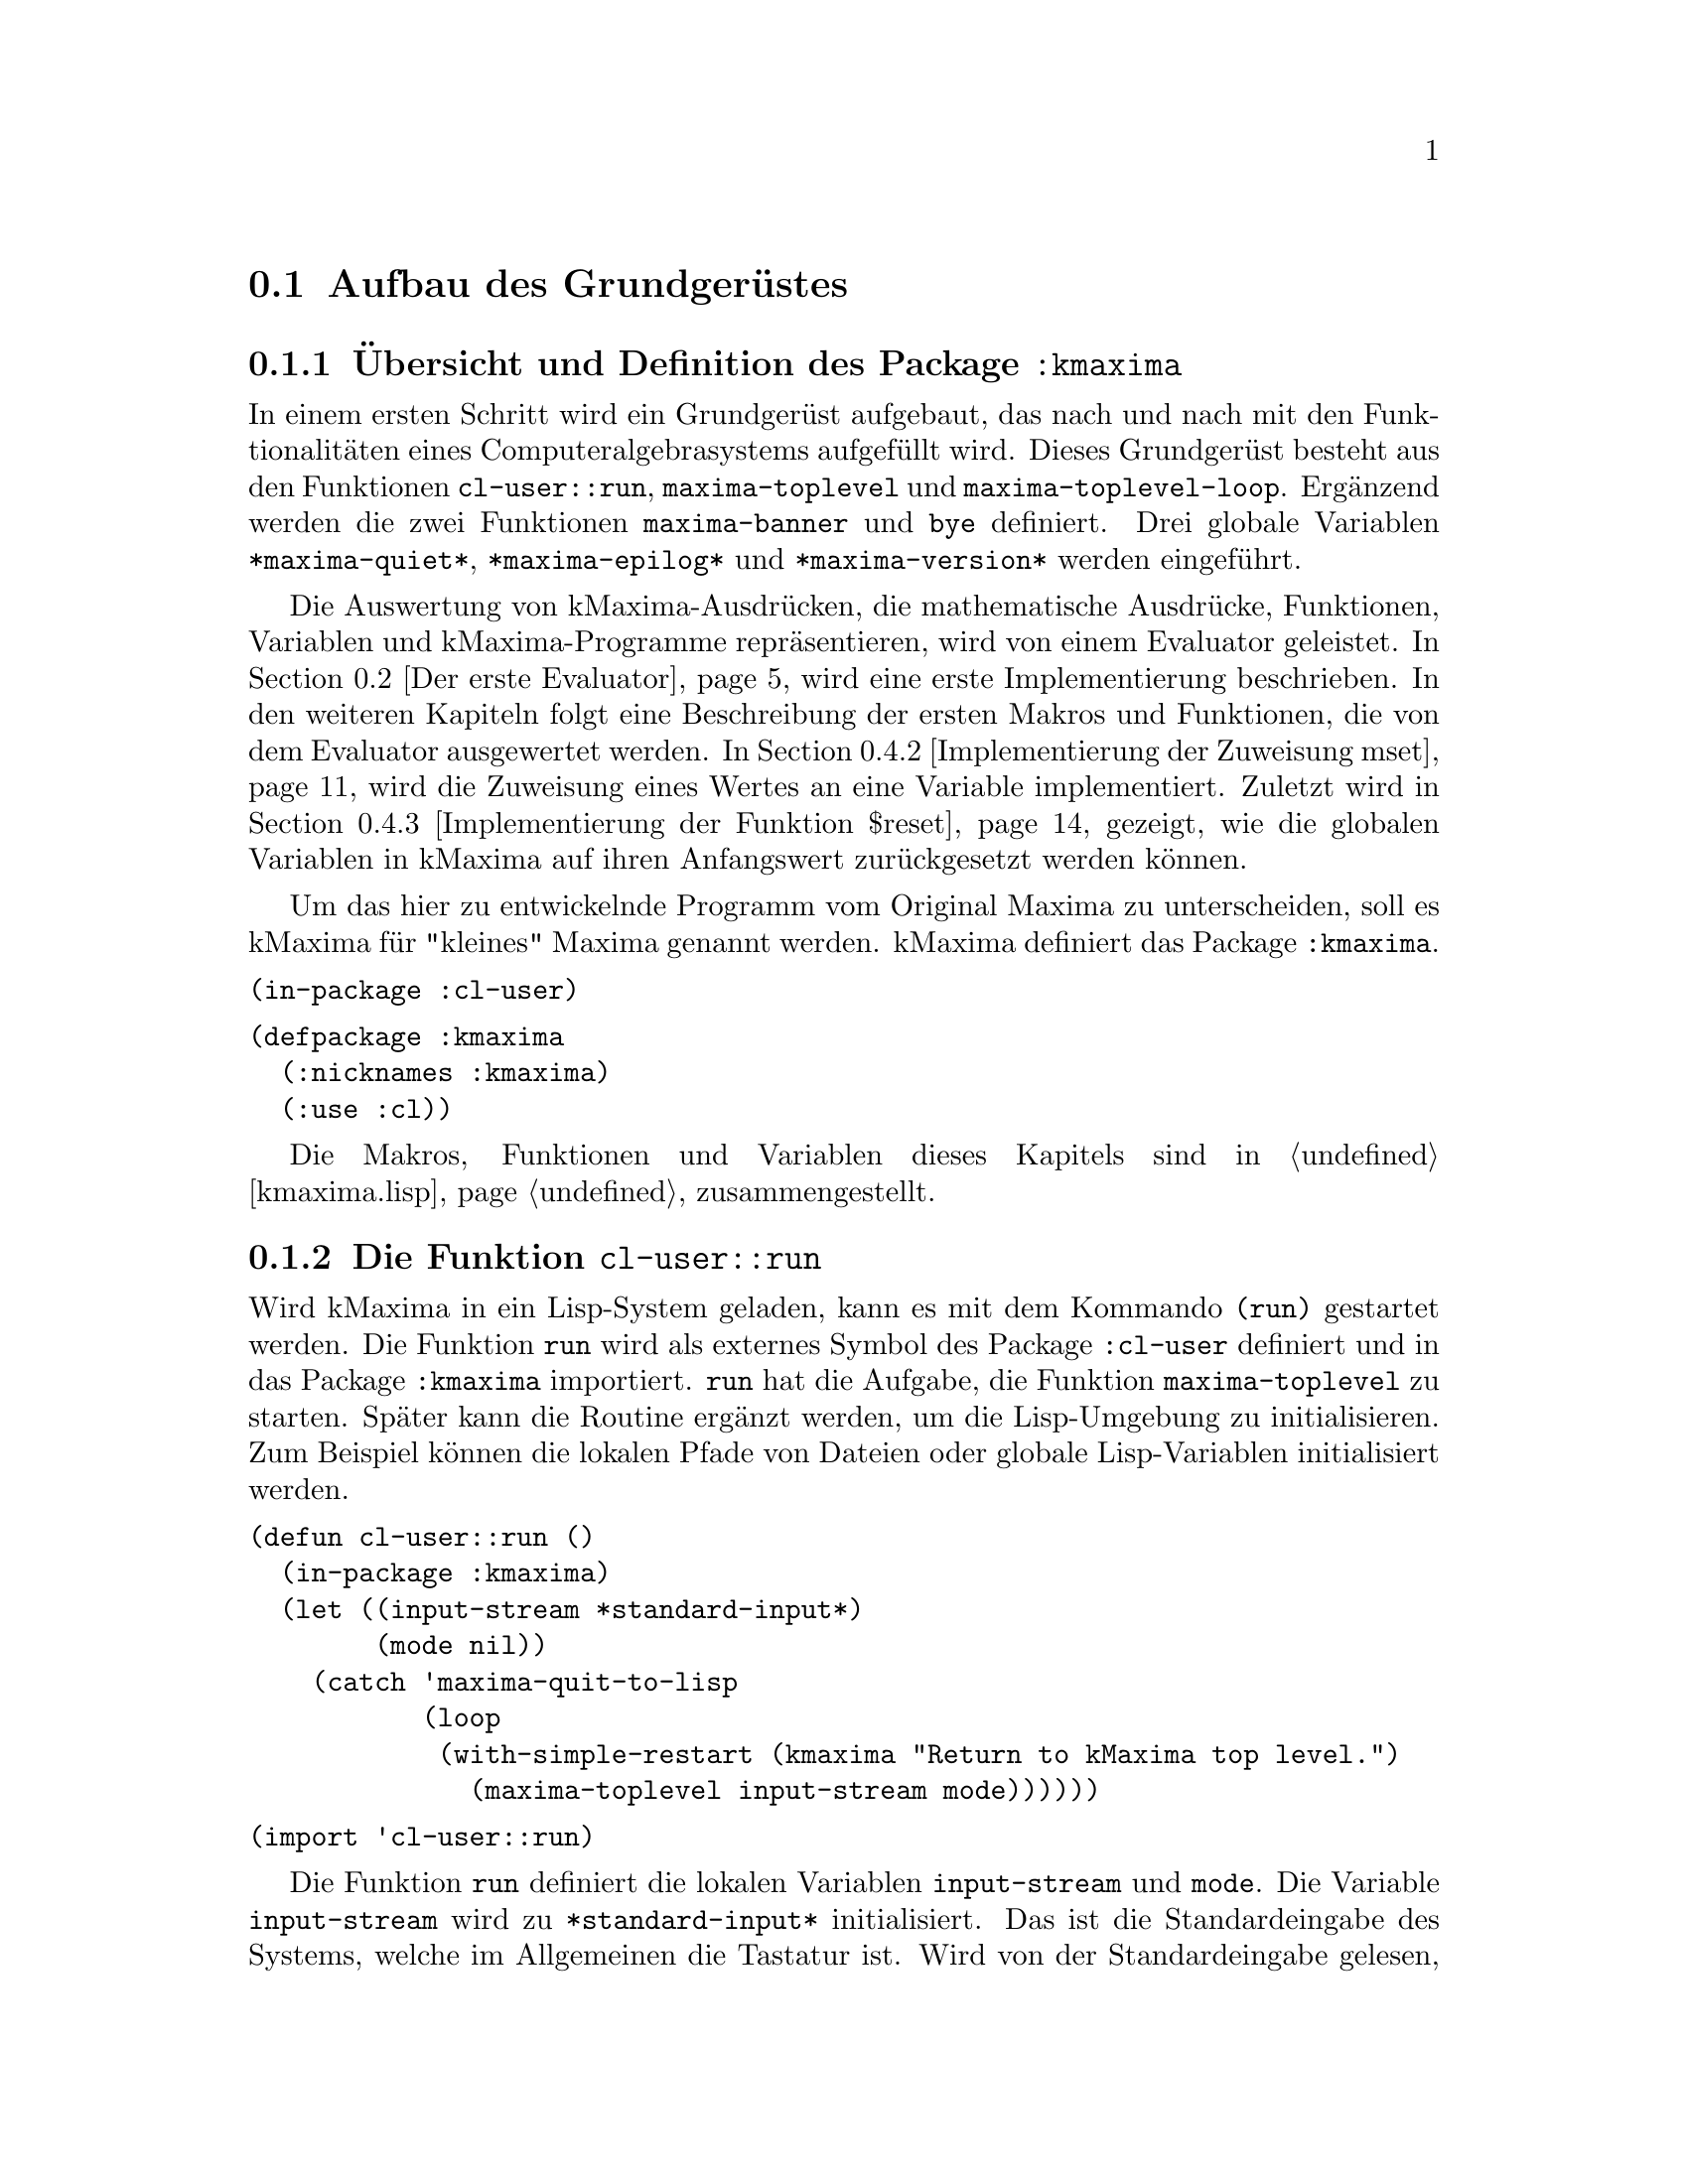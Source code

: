 @c -----------------------------------------------------------------------------
@c File     : Grundgeruest.texi
@c License  : GNU General Public License (GPL)
@c Language : German
@c Author   : Dr. Dieter Kaiser
@c Date     : 05.03.2011
@c Revision : 16.06.2011
@c 
@c Copyright (C) 2011 by Dr. Dieter Kaiser
@c -----------------------------------------------------------------------------

@menu
* Aufbau des Grundger@"ustes::
* Der erste Evaluator::
* Die ersten Makros und weitere Funktionen::
* Implementierung von Funktionen::
@end menu

@c -----------------------------------------------------------------------------
@node Aufbau des Grundger@"ustes, Der erste Evaluator, Grundger@"ust, Grundger@"ust
@section Aufbau des Grundger@"ustes
@c -----------------------------------------------------------------------------

@menu
* @"Ubersicht und Definition des Package kmaxima::
* Die Funktion run::
* Die Funktion maxima-toplevel::
* Implementierung der Funktion maxima-toplevel-loop::
@end menu

@c -----------------------------------------------------------------------------
@node @"Ubersicht und Definition des Package kmaxima, Die Funktion run, Aufbau des Grundger@"ustes, Aufbau des Grundger@"ustes
@subsection @"Ubersicht und Definition des Package @code{:kmaxima}
@c -----------------------------------------------------------------------------

In einem ersten Schritt wird ein Grundger@"ust aufgebaut, das nach und nach mit
den Funktionalit@"aten eines Computeralgebrasystems aufgef@"ullt wird.  Dieses
Grundger@"ust besteht aus den Funktionen @code{cl-user::run},
@code{maxima-toplevel} und @code{maxima-toplevel-loop}.  Erg@"anzend werden die
zwei Funktionen @code{maxima-banner} und @code{bye} definiert.  Drei globale
Variablen @code{*maxima-quiet*}, @code{*maxima-epilog*} und
@code{*maxima-version*} werden eingef@"uhrt.

Die Auswertung von kMaxima-Ausdr@"ucken, die mathematische Ausdr@"ucke,
Funktionen, Variablen und kMaxima-Programme repr@"asentieren, wird von einem
Evaluator geleistet.  In @ref{Der erste Evaluator} wird eine erste
Implementierung beschrieben.  In den weiteren Kapiteln folgt eine Beschreibung
der ersten Makros und Funktionen, die von dem Evaluator ausgewertet werden.  In
@ref{Implementierung der Zuweisung mset} wird die Zuweisung eines Wertes an eine
Variable implementiert.  Zuletzt wird in
@ref{Implementierung der Funktion $reset} gezeigt, wie die globalen Variablen
in kMaxima auf ihren Anfangswert zur@"uckgesetzt werden k@"onnen.

Um das hier zu entwickelnde Programm vom Original Maxima zu unterscheiden, 
soll es kMaxima f@"ur "kleines" Maxima genannt werden.  kMaxima definiert das
Package @code{:kmaxima}.

@vindex :kmaxima

@verbatim
(in-package :cl-user)
@end verbatim

@verbatim
(defpackage :kmaxima
  (:nicknames :kmaxima)
  (:use :cl))
@end verbatim

Die Makros, Funktionen und Variablen dieses Kapitels sind in @ref{kmaxima.lisp}
zusammengestellt.

@c -----------------------------------------------------------------------------
@findex run
@node Die Funktion run, Die Funktion maxima-toplevel, @"Ubersicht und Definition des Package kmaxima, Aufbau des Grundger@"ustes
@subsection Die Funktion @code{cl-user::run}
@c -----------------------------------------------------------------------------

Wird kMaxima in ein Lisp-System geladen, kann es mit dem Kommando @code{(run)}
gestartet werden.  Die Funktion @code{run} wird als externes Symbol des Package
@code{:cl-user} definiert und in das Package @code{:kmaxima} importiert.
@code{run} hat die Aufgabe, die Funktion @code{maxima-toplevel} zu starten.
Sp@"ater kann die Routine erg@"anzt werden, um die Lisp-Umgebung zu
initialisieren.  Zum Beispiel k@"onnen die lokalen Pfade von Dateien oder
globale Lisp-Variablen initialisiert werden.

@verbatim
(defun cl-user::run ()
  (in-package :kmaxima)
  (let ((input-stream *standard-input*)
        (mode nil))
    (catch 'maxima-quit-to-lisp
           (loop
            (with-simple-restart (kmaxima "Return to kMaxima top level.")
              (maxima-toplevel input-stream mode))))))
@end verbatim

@verbatim
(import 'cl-user::run)
@end verbatim

Die Funktion @code{run} definiert die lokalen Variablen @code{input-stream} und
@code{mode}.  Die Variable @code{input-stream} wird zu @code{*standard-input*}
initialisiert.  Das ist die Standardeingabe des Systems, welche im Allgemeinen
die Tastatur ist.  Wird von der Standardeingabe gelesen, hat die Variable
@code{mode} den Wert @code{nil}.  Die Funktion @code{maxima-toplevel} wird mit
diesen Argumenten gestartet.

Die Funktionen und Variablen sind im Package @code{:kmaxima} definiert, das
als erstes von der Funktion @code{run} geladen wird, um diese verf@"ugbar zu
machen.

@vindex maxima-quit-to-lisp

Die Funktion @code{run} definiert die Catch-Anweisung mit dem Schl@"usselwort
@code{'maxima-quit-to-lisp}.  Wird an irgendeiner Stelle im kMaxima-Code eine
Ausnahme zum Beispiel mit dem Befehl @code{(throw 'maxima-quit-to-lisp 0)}
generiert, wird die Endlosschleife beendet und Maxima kehrt zum Lisp-Prompt
zur@"uck.  Der R@"uckgabewert ist diesem Fall @code{0}.  Mit anderen
R@"uckgabewerten k@"onnen verschiedene Situationen signalisiert werden, die zum
Abbruch des Programms gef@"uhrt haben.

Das Lisp-Makro @code{with-simple-restart} bewirkt, dass zum Schl@"usselwort
@code{kmaxima} der Eintrag @code{"Return to kMaxima top level."} in die Liste
der R@"uckkehrm@"oglichkeiten des Lisp-Debuggers aufgenommen wird.  Bricht die
Ausf@"uhrung des Programms mit einem Fehler ab und wird der Lisp-Debugger
aufgerufen, erh@"alt der Nutzer die M@"oglichkeit, kMaxima neu zu starten.

@b{Beispiel:}
Werden alle Funktionen in @ref{kmaxima.lisp} geladen, kann kMaxima mit dem
Kommando @code{(run)} vom Lisp-Prompt @code{*} gestartet werden.  Es wird eine
Information ausgegeben und der Prompt @code{KMAXIMA} angezeigt.  Mit dem
Kommando @code{(break)} wird der Lisp-Debugger gestartet.  Unter den
R@"uckkehrm@"oglichkeiten findet sich unter Punkt 1 die Auswahl
@code{"Return to kMaxima top level."}.  Wird diese Option ausgew@"ahlt, wird
@code{"kMaxima restarted."} ausgegeben, Maxima wird neu gestartet und der
Prompt @code{KMAXIMA} angezeigt.  Die Ausgaben des Lisp-Debuggers h@"angen von
dem verwendeten Lisp ab.

@example
* (run)
kMaxima 0.1
using Lisp SBCL 1.0.45
Distributed under the GNU Public License. See the file COPYING.
Dedicated to the memory of William Schelter.

KMAXIMA> (break)
debugger invoked on a SIMPLE-CONDITION in thread #<THREAD
                                                "initial thread" RUNNING
                                                @{AA8A901@}>:
  break
Type HELP for debugger help, or (SB-EXT:QUIT) to exit from SBCL.
restarts (invokable by number or by possibly-abbreviated name):
  0: [CONTINUE] Return from BREAK.
  1: [MAXIMA  ] Return to Maxima top level.
  2: [ABORT   ] Exit debugger, returning to top level.
(BREAK "break")
0] 1
kMaxima restarted.
KMAXIMA>
@end example

@c -----------------------------------------------------------------------------
@findex maxima-toplevel
@node Die Funktion maxima-toplevel, Implementierung der Funktion maxima-toplevel-loop, Die Funktion run, Aufbau des Grundger@"ustes
@subsection Die Funktion @code{maxima-toplevel}
@c -----------------------------------------------------------------------------

Nach der Initialisierung der Lisp-Umgebung startet @code{run} die Funktion
@code{maxima-toplevel}.  Die Funktion @code{maxima-toplevel} ist die geeignete
Stelle, um die kMaxima-Umgebung zu initialisieren.  Die Funktion hat die zwei
Argumente @code{input-stream} und @code{mode}.  @code{run} startet
@code{maxima-toplevel} mit den Werten @code{*standard-input*} und @code{nil}.
Diese Werte bezeichnen die Eingabe von der Tastatur.  Als erstes wechselt
die Funktion @code{maxima-toplevel} zum Package @code{:kmaxima}.  Dies ist
bereits in der Funktion @code{run} geschehen, aber es kann sein, dass wir aus
einer Lisp-Umgebung zur@"uckkehren, in der der Nutzer das Package gewechselt
hat.

@vindex *maxima-quiet*
@vindex *maxima-epilog*

An dieser Stelle werden die globalen Variablen @code{*maxima-quiet*} und
@code{*maxima-epilog*} eingef@"uhrt.  Endet die Endlosschleife, die von
@code{maxima-toplevel} ausgef@"uhrt wird, dann wird @code{*maxima-epilog*}
ausgegeben und kMaxima mit dem Funktionsaufruf @code{bye} beendet.  Der
Standardwert der Variablen @code{*maxima-epilog*} ist eine leere Zeichenkette
@code{""}.

Hat die Variable @code{*maxima-quiet*} den Wert @code{t} wird die Ausgabe eines
Banners mit der Funktion @code{maxima-banner} unterdr@"uckt.

@verbatim
(defvar *maxima-quiet* nil)
(defvar *maxima-epilog* "")
@end verbatim

@verbatim
(let ((maxima-started nil))
  (defun maxima-toplevel (input-stream mode)
    (in-package :kmaxima)
    (if maxima-started
        (format t "kMaxima restarted.~%")
        (progn           
          (if (not *maxima-quiet*) (maxima-banner))
          (setq maxima-started t)))
    (catch 'maxima-quit-toplevel
           (loop
             (catch 'maxima-continue
                    (maxima-toplevel-loop input-stream mode)
                    (format t *maxima-epilog*)
                    (bye)))))))
@end verbatim

Die zu der Funktion @code{maxima-toplevel} lokale Zustandsvariable
@code{maxima-started} h@"alt fest, ob Maxima zum ersten oder zum wiederholten
Male gestartet wird.  Im zweiten Fall wird kein Banner, sondern die Meldung
@code{"kMaxima restarted."} ausgegeben.

Die Funktion @code{maxima-toplevel} f@"uhrt eine Endlosschleife aus, in der die
Funktion @code{maxima-toplevel-loop} aufgerufen wird.

@vindex maxima-quit-toplevel
@vindex maxima-continue

@code{maxima-toplevel} definiert eine Catch-Anweisung mit dem Schl@"usselwort
@code{'maxima-quit-toplevel}, welche die Endlosschleife beendet.  Wurde
@code{maxima-toplevel} von @code{run} gestartet, wird von der Funktion
@code{run} kMaxima neu gestartet.  Die zweite Catch-Anweisung mit dem
Schl@"usselwort @code{'maxima-continue} startet die Funktion
@code{maxima-toplevel-loop} neu.

@b{Beispiel:}
Die Sitzung zeigt die unterschiedlichen Aufgaben der Catch-Anweisungen.  Im
ersten Fall wird die Funktion @code{maxima-toplevel-loop} neu gestartet, im
zweiten Fall wird kMaxima neu gestartet, im letzten Fall wird kMaxima beendet
und der Lisp-Prompt @code{*} angezeigt.

@need 600
@example
KMAXIMA> (throw 'maxima-continue nil)

KMAXIMA> (throw 'maxima-quit-toplevel nil)
kMaxima restarted.

KMAXIMA> (throw 'maxima-quit-to-lisp nil)
NIL
*
@end example

@findex maxima-banner
@findex bye
@vindex *maxima-version*

@code{maxima-toplevel} ruft noch die zwei Funktionen @code{maxima-banner}
und @code{bye} auf.  Die Funktion @code{maxima-banner} gibt eine Information 
aus, wenn Maxima neu gestartet wird.  Die aktuelle Version ist in der
globalen Variablen @code{*maxima-version*} enthalten.

@verbatim
(defvar *maxima-version* 0.1)
@end verbatim

@verbatim
(defun maxima-banner ()
  (format t "~&kMaxima ~a~%" *maxima-version*)
  (format t "using Lisp ~a ~a~%" (lisp-implementation-type)
                                 (lisp-implementation-version))
  (format t "Distributed under the GNU Public License. ~
             See the file COPYING.~%")
  (format t "Dedicated to the memory of William Schelter.~%"))
@end verbatim

Die Funktion @code{bye} beendet nicht nur die kMaxima-Sitzung, sondern auch
die Lisp-Sitzung.  Die Implementierung der Funktion h@"angt vom Lisp-Dialekt
ab.  Hier wird SBCL verwendet, das mit dem Kommando @code{(sb-ext:quit)}
beendet wird.  Der folgende Code zeigt eine Implementierung, die 10 verschiedene
Lisp-Dialekte ber@"ucksichtigt.

@verbatim
(defun bye ()
  #+(or cmu scl clisp) (ext:quit)
  #+sbcl               (sb-ext:quit)
  #+allegro            (excl:exit)
  #+(or mcl openmcl)   (ccl:quit)
  #+gcl                (lisp:quit)
  #+ecl                (si:quit)
  #+lispworks          (lispworks:quit))
@end verbatim

@c -----------------------------------------------------------------------------
@findex maxima-toplevel-loop
@node Implementierung der Funktion maxima-toplevel-loop, , Die Funktion maxima-toplevel, Aufbau des Grundger@"ustes
@subsection Implementierung der Funktion @code{maxima-toplevel-loop}
@c -----------------------------------------------------------------------------

Nachdem in den Funktion @code{run} die Lisp-Umgebung und in der Funktion
@code{maxima-toplevel} die kMaxima-Umgebung initialisiert sind, wird die
Funktion @code{maxima-toplevel-loop} aufgerufen.  Auch diese Funktion startet
eine endlose Schleife.

@code{maxima-toplevel-loop} ist eine zentrale Funktion des zu entwickelnden
Computeralgebrasystems kMaxima.  Die Aufgabe der Funktion ist das Lesen der
Eingabe, die Auswertung der Eingabe und die Ausgabe des Ergebnisses.  Sp@"ater
kommt noch die Vereinfachung eines mathematischen Ausdrucks hinzu.  Dieser
Prozess wird solange wiederholt, bis die Schleife vom Nutzer oder auf andere
Weise beendet wird.

Dies ist eine erste Implementierung der Funktion @code{maxima-toplevel-loop},
die zun@"achst eine Lisp-@code{read}-@code{eval}-Schleife ausf@"uhrt.

@need 1200
@verbatim
(defun maxima-toplevel-loop (input-stream mode)
  (declare (ignore input-stream mode))
  (loop
    (format t "~%~a> " (package-name *package*))
    (finish-output)
    (format t "~{~&~S~}" (multiple-value-list (eval (read))))))
@end verbatim

Das Einlesen der Eingabe wird mit der Lisp-Funktion @code{read} und die
Auswertung mit der Lisp-Funktion @code{eval} implementiert.  F@"ur die Ausgabe
des Ergebnisses wird die Lisp-Funktion @code{format} aufgerufen.  Diese drei
Funktionen werden in den folgenden Kapiteln ersetzt, um mathematische
Ausdr@"ucke einzulesen, zu verarbeiten und auszugeben.  Die Funktion @code{eval}
wird in @ref{Der erste Evaluator} durch die Funktion @code{meval} ersetzt,
@code{read} durch @code{mread} in @ref{Parser} und @code{format} durch
@code{linear-display} in @ref{Lineare Anzeige}.

@b{Beispiel:} kMaxima wird dem Kommando @code{(run)} von der Lisp-Kommandozeile
gestartet.  Das kMaxima-Banner wird ausgegeben und die Eingabeaufforderung
@code{KMAXIMA} angezeigt.  Da eine Lisp-@code{read}-@code{eval}-Schleife
implementiert ist, kann jeder Lisp-Befehl eingegeben werden.  Hier ist es das
Lisp-Kommando @code{(+ 2 2)}.  Zuletzt werden die kMaxima-Sitzung und die
Lisp-Sitzung mit dem Kommando @code{(bye)} beendet.

@example
* (run)
Maxima 0.1 http://maxima.sourceforge.net
using Lisp SBCL 1.0.45
Distributed under the GNU Public License. See the file COPYING.
Dedicated to the memory of William Schelter.
The function bug_report() provides bug reporting information.

KMAXIMA> (+ 2 2)
4
KMAXIMA> (bye)
dieter@@dieter:~/Lisp/kmaxima$
@end example

@c -----------------------------------------------------------------------------
@node Der erste Evaluator, Die ersten Makros und weitere Funktionen, Aufbau des Grundger@"ustes, Grundger@"ust
@section Der erste Evaluator
@c -----------------------------------------------------------------------------

@menu
* Syntax von kMaxima-Ausdr@"ucken::
* Implementierung des ersten Evaluators::
@end menu

@c -----------------------------------------------------------------------------
@node Syntax von kMaxima-Ausdr@"ucken, Implementierung des ersten Evaluators, Der erste Evaluator, Der erste Evaluator
@subsection Syntax von kMaxima-Ausdr@"ucken
@c -----------------------------------------------------------------------------

Der kMaxima-Evaluator soll die Lisp-Funktion @code{eval} ersetzen, die von
der Funktion @code{maxima-toplevel-loop} aufgerufen wird, um die Eingabe des
Nutzers auszuwerten.  Bevor ein erster Evaluator f@"ur die Auswertung von
kMaxima-Ausdr@"ucken implementiert wird, muss die Syntax der Ausdr@"ucke
festgelegt werden.  kMaxima-Ausdr@"ucke m@"ussen beliebige mathematische
Eingaben und kMaxima-Funktionen repr@"asentieren.  Dies gelingt mit Hilfe der
folgenden Festlegungen:

@table @emph
@item Atome
Atome sind Symbole, wie mathematische Variablen @math{a, b, @dots{}}, Zahlen
wie ganze Zahlen @math{1, 2, @dots{}} oder Gleitkommazahlen
@math{0.5, 1.25, @dots{}}.
@item Ausdr@"ucke
Jeder Ausdruck wird als eine Liste dargestellt, die einen Operator @math{op} und
die Argumente des Operators @math{arg1, arg2, @dots{}} enh@"alt.  Die Liste hat
die interne Darstellung @code{((op) arg1 arg2 ...)}.  Die Argumente 
@code{arg1, arg2, ...} sind Atome oder wiederum Ausdr@"ucke, wodurch
verschachtelte Listen entstehen.
@end table

Das erste Element eines Ausdrucks ist eine Liste @code{(op)} mit dem Operator
@code{op} als Element der Liste.  Diese Darstellung hat den Vorteil, dass der
Operator mit Attributen versehen werden kann, ohne dass die Implementation des
Evaluators modifiziert werden muss.  Ein Beispiel ist ein Ausdruck der Form
@code{((mplus simp) $a $b)}.  Hier zeigt das Attribut @code{simp} an, dass der
mathematische Ausdruck @code{a + b} von Maxima ausgewertet und vereinfacht ist.

Nicht alle Datentypen werden von kMaxima als @emph{Atome} repr@"asentiert.  So
werden rationale Zahlen von kMaxima intern als @code{((rat) <num> <den>)} 
dargestellt, wobei @code{<num>} und @code{<den>} ganze Zahlen sind, welche den 
Nenner und Z@"ahler der rationalen Zahl bilden.  Aufgrund dieser internen 
Darstellung handelt es sich bei rationalen Zahlen um Ausdr@"ucke.

Jeder Operator @code{op} repr@"asentiert eine kMaxima-Funktion, ein Kommando,
eine Pro@-gram@-mier-An@-wei@-sung, einen Datentyp oder eine sonstige
Eingabe des Nutzers.  Die folgende Tabelle zeigt Beispiele, die die Syntax
demonstrieren:

@verbatim
Eingabe         interne Darstellung       Beschreibung
---------------------------------------------------------------------
2               2                         ganze Zahl
a               $A                        mathematisches Symbol
a + b           ((MPLUS) $A $B)           Addition von Symbolen
sin(x)          ((%SIN) $X)               Sinusfunktion
diff(sin(x),x)  (($DIFF) ((%SIN) $X) $X)  Ableitung der Sinusfunktion
quit()          (($QUIT))                 kMaxima-Kommando
@end verbatim

Eine Besonderheit ist die Unterscheidung von Lisp-Symbolen und kMaxima-Symbolen
durch das Voranstellen eines @code{$}- oder @code{%}-Zeichens.  Siehe
@ref{Verb- und Substantivform} f@"ur weitere Ausf@"uhrungen zu diesem Thema.

@c -----------------------------------------------------------------------------
@findex meval
@node Implementierung des ersten Evaluators, , Syntax von kMaxima-Ausdr@"ucken, Der erste Evaluator
@subsection Implementierung des ersten Evaluators
@c -----------------------------------------------------------------------------

Die Aufgabe des Evaluators ist die Auswertung von kMaxima-Atomen oder
kMaxima-Ausdr@"ucken.  Dabei bewirkt die Auswertung folgendes:

@enumerate
@item Auswertung von Atomen

Zahlen und Symbole, die keinen Wert haben, werden zu sich selbst ausgewertet.
Symbole, die einen Wert haben, werden durch ihren Wert ersetzt.

@item Auswertung von Ausdr@"ucken

Zuerst werden die Argumente @code{arg1, arg2, ...} eines Ausdrucks
@code{((op) arg1 arg2 ...)} ausgewertet.  Dann wird der Operator @code{op} auf
die Argumente angewendet.  Zum Beispiel wird eine Funktion mit den ausgewerteten
Argumenten aufgerufen.  Die R@"uckgabe der Funktion ist das Ergebnis der
Auswertung.  Es gibt Sonderformen, die eine Auswertung der Argumente ganz oder
teilweise unterdr@"ucken.
@end enumerate

Die folgende Funktion @code{meval} ist eine erste Implementierung des
Evaluators.  Zuerst werden in der @code{cond}-Anweisung Atome behandelt.
Es werden drei F@"alle unterschieden.  Ist das Atom kein Symbol oder hat das
Symbol keinen Wert wird der Ausdruck selbst zur@"uckgegeben.  Ansonsten wird
der Wert des Symbols zur@"uckgegeben.

In der zweiten @code{cond}-Anweisung wird getestet, ob ein kMaxima-Ausdruck 
vorliegt.  Dazu wird gepr@"uft, ob das erste Argument des Ausdrucks @code{form} 
eine Liste ist.  Der Operator ist dann das erste Element der Liste.  

In der letzten @code{cond}-Anweisung wird angenommen, dass ein Lisp-Ausdruck
vorliegt.  Das Argument @code{form} wird in diesem Fall mit der Lisp-Funktion
@code{eval} ausgewertet.

@verbatim
(defun meval (form &aux u)
  (cond 
    ((atom form)
     (cond ((not (symbolp form))
            form)
           ((not (boundp form))
            form)
           (t (symbol-value form))))
    ((consp (car form))
     (let ((op (caar form)))
       (cond
         ((mfunctionp op)
          (apply op (mevalargs (cdr form))))
         ((setq u (getprop op 'mspec))
          (apply u (cons form nil)))
         ((macro-function op)
          (eval (cons op (cdr form))))
         (t
          (cons (car form) (mevalargs (cdr form)))))))
    (t (eval form))))
@end verbatim

Trifft der Evaluator auf einen kMaxima-Ausdruck, werden die folgenden vier
F@"alle unterschieden.

@enumerate
@item Lisp-Funktion

Der Operator @code{op} repr@"asentiert eine Lisp-Funktion.  Dies wird mit der
Funktion @code{mfunctionp} getestet.  Diese Funktion ist eine Variation der
Lisp-Funktion @code{functionp}.  Die Argumente werden von der Funktion
@code{mevalargs} ausgewertet, dann wird der Operator @code{op} mit der
Lisp-Funktion @code{apply} auf die Argumente angewendet.

@item Maxima-Spezialform

Es wird gepr@"uft, ob der Operator eine kMaxima-Spezialform repr@"asentiert.
Dazu wird mit der Funktion @code{getprop} getestet, ob eine Funktion zum
Indikator @code{'mspec} auf der Eigenschaftsliste des Operators @code{op}
existiert.  kMaxima-Spezialformen sind Nutzerfunktionen, die ihre Argumente
nicht auswerten.  In diesem Fall wird die Lisp-Funktion @code{apply} auf die
nicht ausgewerteten Argumente angewendet.

@item Lisp-Makrofunktion

In diesem Fall repr@"asentiert der Operator @code{op} eine Lisp-Makrofunktion.
Die Lisp-Makrofunktion wird von der Lisp-Funktion @code{eval} ausgewertet.
Lisp-Makrofunktionen erm@"oglichen die Definition von Funktionen, die @"ahnlich
wie Maxima-Spezialformen ihre Argumente nicht auswerten.

@item Allgemeiner Fall

Kann der Operator keine der oben aufgef@"uhrten Formen zugeordnet werden, werden
nur die Argumente ausgewertet.  Der Ausdruck wird mit den ausgewerteten
Argumenten zur@"uckgeben.
@end enumerate

Die oben genannten Auswertungen der Funktion @code{meval} sind noch nicht
vollst@"andig.  So fehlt zum Beispiel die Auswertung einer
kMaxima-Nutzerfunktion.

@findex mevalargs

Immer wenn die Argumente eines Operators ausgewertet werden m@"ussen, wird die
Funktion @code{mevalargs} aufgerufen, die die Funktion @code{meval} nacheinander
mit der Lisp-Funktion @code{mapcar} auf die Argumente anwendet.

@verbatim
(defun mevalargs (args)
  (mapcar #'meval args))
@end verbatim

@findex mfunctionp

F@"ur den Evaluator wird eine Verallgemeinerung der Lisp-Funktion 
@code{functionp} ben@"otigt.  Die Lisp-Funktion funktioniert nicht f@"ur
Symbole, die eine Lisp-Funktion repr@"asentieren.  Im Unterschied zum
Originalcode von Maxima wird die Neudefinition der Funktion @code{functionp} 
vermieden, stattdessen wird eine Funktion mit dem Namen @code{mfunctionp}
definiert.

@verbatim
(defun mfunctionp (x)
  (cond ((symbolp x)
	 (and (not (macro-function x))
	      (fboundp x) t))
        ((functionp x))))
@end verbatim

Die Funktion @code{meval} ruft die Funktion @code{getprop} auf, um zu pr@"ufen,
ob zum Indikator @code{'mspec} eine Funktion auf der Lisp-Eigenschaftsliste
abgelegt ist.  @code{getprop} arbeitet @"ahnlich wie die Lisp-Funktion
@code{get}, testet jedoch zuerst, ob das Argument ein Symbol ist und gibt, wenn
dies nicht der Fall ist, den Wert @code{nil} zur@"uck.  Die Funktionen f@"ur das
Schreiben und Lesen von Eigenschaften von der Lisp-Eigenschaftsliste werden in
@ref{Setzen und Lesen der Eigenschaftsliste} beschrieben.

@c -----------------------------------------------------------------------------
@node Die ersten Makros und weitere Funktionen, Implementierung von Funktionen, Der erste Evaluator, Grundger@"ust
@section Die ersten Makros und weitere Funktionen
@c -----------------------------------------------------------------------------

@menu
* Das Makro defmspec::
* Das Makro defmvar::
* Setzen und Lesen der Eigenschaftsliste::
@end menu

@c -----------------------------------------------------------------------------
@findex defmspec
@findex defun-prop
@node Das Makro defmspec, Das Makro defmvar, Die ersten Makros und weitere Funktionen, Die ersten Makros und weitere Funktionen
@subsection Das Makro @code{defmspec}
@c -----------------------------------------------------------------------------

Bevor mit der Implementation von Funktionalit@"aten fortgefahren wird, die auf
den ersten Entwurf des Evaluators aufbauen, sollen zwei wichtige Makros 
implementiert werden.

kMaxima-Nutzerfunktionen, die ihre Argumente nicht auswerten sollen, k@"onnen
mit dem Makro @code{defmspec} definiert werden.  Der Evaluator testet, ob ein
Ausdruck eine solche Nutzerfunktion repr@"asentiert und wertet in diesem Fall
die Argumente der Funktion nicht aus.  Das Makro baut auf @code{defun-prop} auf.
Das Makro @code{defun-prop} dient dazu, die Definition einer Funktion zu einem
Indikator auf der Eigenschaftsliste des Symbols abzulegen.  @code{defun-prop}
akzeptiert als erstes Argument @code{f} eine Liste mit zwei Elementen.  Das
erste Element ist ein Symbol f@"ur den Namen der Funktion.  Das zweite Element
ist ein Indikator, der den Typ der Funktion festlegt.  Im Fall der
kMaxima-Spezialform @code{defmspec} ist der Typ @code{'mspec}.  Das Makro
@code{defun-prop} legt die Definition der Funktion
@code{`(#'(lambda ,arg ,@@body))} zum Indikator @code{'mspec} in der
Eigenschaftsliste des Symbols ab, das den Namen der Funktion bezeichnet.

@verbatim
(defmacro defun-prop (f arg &body body)
  `(setf (get ',(first f) ',(second f)) #'(lambda ,arg ,@body)))
@end verbatim

@verbatim
(defmacro defmspec (function . rest)
  `(progn
     (defun-prop (,function mspec) ,@rest)))
@end verbatim

@b{Beispiel:}
Das folgende Beispiel zeigt die Definition einer Funktion @code{f} mit dem 
Argument @code{x}.  Das Beispiel wird in der Lisp-Kommandozeile ausgef@"uhrt.
Die Funktion wird auf der Eigenschaftsliste des Symbols @code{f} abgelegt.  Mit
der Lisp-Funktion @code{apply} kann die Funktion angewendet werden.  Das
Argument muss eine Liste sein.  Dies wird hier mit dem Befehl
@code{(cons 2 nil)} erreicht.  Der Evaluator von Maxima ist so implementiert,
dass immer dann wenn eine Funktion vom Typ @code{mspec} vorliegt, die hier
gezeigte Anwendung der Funktion mit @code{apply} ausgef@"uhrt wird.

@example
* (defmspec f (x) (* 2 x))
#<FUNCTION (LAMBDA (X)) @{B1DDECD@}>
* (symbol-plist 'f)
(MSPEC #<FUNCTION (LAMBDA #) @{B1DDECD@}>)
* (apply (get 'f 'mspec) (cons 2 nil))
4
@end example

@c -----------------------------------------------------------------------------
@findex defmvar
@vindex *variable-initial-values*
@node Das Makro defmvar, Setzen und Lesen der Eigenschaftsliste, Das Makro defmspec, Die ersten Makros und weitere Funktionen
@subsection Das Makro @code{defmvar}
@c -----------------------------------------------------------------------------

Als n@"achstes betrachten wir die Implementierung des Makros @code{defmvar}.
Eine vollst@"andige Implementierung eines Computeralgebrasystems verwendet eine
Vielzahl von Optionsvariablen, die den Zustand des Systems beschreiben.  Um
dem Nutzer zu erm@"oglichen, einzelne oder alle Werte im Laufe einer Sitzung
auf ihren urspr@"unglichen Wert zur@"ucksetzen, werden die Standardwerte der
Optionsvariablen abgespeichert.

@verbatim
(defvar *variable-initial-values* (make-hash-table))

(defmacro defmvar (var &rest val-and-doc)
  (cond ((> (length val-and-doc) 2)
         (setq val-and-doc (list (car val-and-doc) (second val-and-doc)))))
  `(progn
     (unless (gethash ',var *variable-initial-values*)
       (setf (gethash ',var *variable-initial-values*) ,(first val-and-doc)))
     (defvar ,var ,@val-and-doc)))
@end verbatim

Das Makro @code{defmvar} automatisiert diese Aufgabe f@"ur den Programmierer.
Jede globale Variable die mit diesem Makro definiert wird, wird zusammen mit
ihrem Wert in der globalen Hash-Tabelle @code{*variable-initial-values*}
abgelegt.

@b{Beispiel:} Das folgende Beispiel zeigt die Definition der Variablen 
@code{$myvar} mit einem Standardwert von @code{1.25}.  Mit der Lisp-Funktion
@code{gethash} wird der Wert wieder ausgelesen.

@example
* (defmvar $myvar 1.25)
$MYVAR
* (gethash '$myvar *variable-initial-values*)
1.25
T
@end example

@c -----------------------------------------------------------------------------
@findex defprop
@findex putprop
@findex getprop
@findex getpropl
@node Setzen und Lesen der Eigenschaftsliste, , Das Makro defmvar, Die ersten Makros und weitere Funktionen
@subsection Setzen und Lesen der Eigenschaftsliste
@c -----------------------------------------------------------------------------

Die Lisp-Eigenschaftsliste wird von kMaxima h@"aufig genutzt, um Eigenschaften
f@"ur Lisp-Symbole abzulegen.  Diese Eigenschaften k@"onnen Werte und Funktionen
sein.  Die Eigenschaftsliste erlaubt einen Programmierstil, der objektorientiert
ist, ohne dass Mechanismen gebraucht werden, wie sie in anderen
Programmiersprachen notwendig sind.

Um eine einheitliche Syntax zu erm@"oglichen, werden f@"ur das Setzen eines
Wertes die Funktion @code{putprop} und das Makro @code{defprop} definiert.
Mit der Funktion @code{getprop} kann eine Eigenschaft zu einem Symbol gelesen
werden.  Im Unterschied zur Lisp-Funktion @code{get} testet die Funktion
@code{getprop} zun@"achst, ob das erste Argument ein Symbol ist.

@verbatim
(defun putprop (sym val indic)
  (and (symbolp sym)
       (setf (get sym indic) val)))

(defmacro defprop (sym val indic)
  `(putmprop ',sym ',val ',indic))

(defun getprop (sym indic)
  (and (symbolp sym)
       (get sym indic)))
@end verbatim

Bereits an dieser Stelle ist zus@"atzlich die Funktion @code{getpropl}
eingef@"uhrt.  @code{getpropl} ist eine Verallgemeinerung der Funktion
@code{getprop}, die auch eine Liste als zweites Argument akzeptiert.

@verbatim
(defun getpropl (sym indicator-list)
  (cond ((symbolp sym)
         (setq sym (symbol-plist sym))
         (loop for tail on sym by #'cddr
               when (member (car tail) indicator-list :test #'eq)
               do (return tail)))
        (t (return-from getpropl nil))))
@end verbatim

@b{Beispiele:} Die folgenden Beispiele zeigen einige Anwendungen der Funktionen.

@example
* (putprop '((op)) 1.25 'indic)
NIL
* (putprop 'op 1.25 'indic)
1.25
* (getprop 'op 'indic)
1.25
* (getpropl 'op '(indic))
(INDIC 1.25)
@end example

@c -----------------------------------------------------------------------------
@node Implementierung von Funktionen, , Die ersten Makros und weitere Funktionen, Grundger@"ust
@section Implementierung von Funktionen
@c -----------------------------------------------------------------------------

@menu
* Implementierung einfacher Nutzerfunktionen::
* Implementierung der Zuweisung mset::
* Implementierung der Funktion $reset::
@end menu

@c -----------------------------------------------------------------------------
@findex $quit
@node Implementierung einfacher Nutzerfunktionen, Implementierung der Zuweisung mset, Implementierung von Funktionen, Implementierung von Funktionen
@subsection Implementierung einfacher Nutzerfunktionen
@c -----------------------------------------------------------------------------

@menu
* Die Funktion $quit::
* Die Funktionen $writefile und $closefile::
@end menu

@c -----------------------------------------------------------------------------
@node Die Funktion $quit, Die Funktionen $writefile und $closefile, Implementierung einfacher Nutzerfunktionen, Implementierung einfacher Nutzerfunktionen
@subsubsection Die Funktion @code{$quit}
@c -----------------------------------------------------------------------------

Der Evaluator kann jede Lisp-Funktion ausf@"uhren.  kMaxima-Nutzerfunktionen 
k@"onnen daher als Lisp-Funktion implementiert werden.  kMaxima-Funktionen haben
ein vorangestelltes Dollarzeichen @code{$}.  Als erstes Beispiel wird die
Funktion @code{$quit} implementiert.  @code{$quit} beendet eine kMaxima-Sitzung,
aber nicht die Lisp-Sitzung.  kMaxima wird mit dem R@"uckgabewert @code{0}
beendet.

@verbatim
(defun $quit ()
  (throw 'quit-to-lisp 0))
@end verbatim

@b{Beispiel:} Im folgenden Beispiel wird eine kMaxima-Sitzung mit dem Kommando
@code{(run)} gestartet, mit dem Kommando @code{($quit)} wird die
kMaxima-Sitzung beendet und dann mit dem Kommando @code{(run)} wieder gestartet.

@example
@group
* (run)
kMaxima 0.1
using Lisp SBCL 1.0.45
Distributed under the GNU Public License. See the file COPYING.
Dedicated to the memory of William Schelter.
KMAXIMA> ($quit)
0
* (run)
kMaxima restarted.
KMAXIMA>
@end group
@end example

@c -----------------------------------------------------------------------------
@findex $writefile
@findex $closefile
@node Die Funktionen $writefile und $closefile, , Die Funktion $quit, Implementierung einfacher Nutzerfunktionen
@subsubsection Die Funktionen @code{$writefile} und @code{$closefile}
@c -----------------------------------------------------------------------------

Zwei weitere Funktionen sind @code{$writefile} und @code{$closefile} mit denen
die Aufzeichnung einer kMaxima-Sitzung in eine Datei gestartet und beendet
werden kann.  Die Implementierung nutzt die Lisp-Funktion @code{dribble}.

@verbatim
(defun $writefile (filename)
  (let ((msg (dribble filename)))
    (format t "~&~A~&" msg)
    '$done))

(defun $closefile ()
  (let ((msg (dribble)))
    (format t "~&~A~&" msg))
  '$done)
@end verbatim

@c -----------------------------------------------------------------------------
@findex mset
@node Implementierung der Zuweisung mset, Implementierung der Funktion $reset, Implementierung einfacher Nutzerfunktionen, Implementierung von Funktionen
@subsection Implementierung der Zuweisung @code{mset}
@c -----------------------------------------------------------------------------

Die Zuweisung eines Wertes an ein Symbol soll in einer vollst@"andigen 
Implementierung mit den Operatoren @code{:} und @code{::} m@"oglich sein.
Das Symbol @code{$a} erh@"alt zum Beispiel den Wert @code{0} mit dem Kommando
@code{a:0} oder @code{'a::0}.  W@"ahrend der Operator @code{:} sein erstes
Argument quotiert, ist dies f@"ur den Operator @code{::} nicht der Fall.

Die interne Darstellung als ein kMaxima-Ausdruck hat die Form
@code{((msetq) var val)} f@"ur den Operator @code{:} und @code{((mset) var val)}
f@"ur den Operator @code{::}.

Die Zuweisung @code{mset} wird als Lisp-Funktion implementiert.  Die
Implementierung enth@"alt zus@"atzliche Funktionalit@"aten, die sp@"ater in
einem vollst@"andigen Computeralgebrasystems n@"utzlich sind.

@vindex *values*
@vindex *options*
@findex $options
@findex $values

Zun@"achst werden die globalen Variablen @code{*values*} und @code{*options*}
definiert.  Die Variable @code{*values*} ist eine Liste, die alle vom Nutzer
eingef@"uhrten Variablen enth@"alt.  Die Variable @code{*options*} ist die Liste
der Optionsvariablen, die mit @code{defmvar} definiert wurden und vom Nutzer
einen neuen Wert erhalten haben.  Weiterhin werden die Maxima-Funktionen
@code{$values} und @code{$options} definiert.  Mit diesen Funktionen kann der
Nutzer die aktuellen Eintr@"age der Variablen @code{*values*} und
@code{*options*} ausgeben.  Die R@"uckgabe ist eine Kopie der internen Listen
und hat das Format einer kMaxima-Liste.  Eine kMaxima-Liste ist ein Ausdruck mit
dem Operator @code{mlist} und den Elementen der Liste als Argumente.  Der
Operator erh@"alt zus@"atzlich das Attribut @code{simp}, um anzuzeigen, dass
der Ausdruck als ausgewertet und vereinfacht angenommen werden kann.

@need 600
@verbatim
(defvar *values* nil)
(defvar *options* nil)

(defun $values ()
  (cons '(mlist simp) (copy-list *values*)))

(defun $options ()
  (cons '(mlist simp) (copy-list *options*)))
@end verbatim

@vindex $optionset

Weiterhin wird der Schalter @code{$optionset} definiert, der die Werte @code{t}
und @code{nil} annehmen kann.  Hat @code{$optionset} den Wert @code{true},
gibt kMaxima eine Information aus, wenn eine Optionsvariable vom Nutzer einen
neuen Wert erh@"alt.

@verbatim
(defmvar $optionset nil)

(defun mset (x y)
  (cond ((symbolp x)
         (let ((f (getprop x 'assign)))
           (if (and f (or (not (eq x y))
                          (eq f 'neverset)))
               (if (eq (funcall f x y) 'munbindp)
                   (return-from mset nil))))
         (cond ((not (boundp x))
                (push x *values*))
               ((and (not (eq x y))
                     (boundp x)
                     (not (member x *values*)))
                (if $optionset
                    (format t "assignment: assigning to option ~A~%" x))
                (push x *options*)))
         (return-from mset (setf (symbol-value x) y)))
        (t (merror "assignment: cannot assign to ~A~%" x))))
@end verbatim

Die Zuweisung eines Wertes an ein Symbol kann kontrolliert werden.  Dazu wird
eine Funktion zum Indikator @code{'assign} in die Eigenschaftsliste des 
Symbols abgelegt.  Verschiedene Funktionen, die die Zuweisung kontrollieren,
sind im Folgenden gezeigt.

@findex neverset
@findex booleset
@findex shadowset

@verbatim
(defun neverset (var val)
  (mseterror var val))

(defun booleset (x y)
  (if (not (member y '(t nil $false $true)))
      (mseterror x y)))

(defun shadowset (var val)
  (mset (get var 'shadowvar) val))
@end verbatim

Erh@"alt ein Symbol @code{$a} zum Beispiel die Eigenschaft @code{neverset} mit 
dem Befehl @code{(defprop $a neverset assign)}, so kann dem Symbol @code{$a} 
kein Wert zugewiesen werden.  Das Symbol verh@"alt sich dann wie eine Konstante.
Die Funktion @code{booleset} kontrolliert dagegen, ob dem Symbol ein boolescher
Wert zugewiesen wird.  Mit der Funktion @code{shadowset} kann einem Symbol die 
Eigenschaft gegeben werden, einer weiteren Variablen denselben Wert zuzuweisen.

@findex merror

Die folgende Funktion @code{merror} wird aufgerufen, wenn ein Fehler auftritt,
der zum Abbruch der Ausf@"uhrung f@"uhrt.  Nach der Ausgabe einer Meldung
wird ein nicht-lokaler R@"ucksprung zum Catch @code{'maxima-continue}
ausgef@"uhrt.  Dieser R@"ucksprung startet die Routine
@code{maxima-toplevel-loop} neu.

@need 500
@verbatim
(defun merror (message &rest args)
  (format t message args)
  (format t "~& -- an error. To debug this try: debugmode(true);~%")
  (throw 'maxima-continue 'maxima-error))
@end verbatim

@vindex *munbindp*
@findex mseterror

Zuletzt die Definition der Funktion @code{mseterror}, die von den oben
definierten Assign-Funktionen aufgerufen wird, wenn eine Zuweisung an einer
Variablen nicht m@"oglich ist.  Wird die globale Variable @code{*munbindp*} an
den Wert @code{T} gebunden, wird die Ausf@"uhrung auch dann nicht abgebrochen,
wenn die Zuweisung eines Wertes an eine Variable nicht m@"oglich ist.

@verbatim
(defvar *munbindp* nil)

(defun mseterror (var val)
  (declare (special *munbindp*))
  (if *munbindp*
      'munbindp
      (merror "assignment: cannot assign ~a to ~a" val var)))
@end verbatim

@b{Beispiele:} Immer wenn die Variable @code{$numer} einen Wert erh@"alt, wird
dieser auch der Variablen @code{$float} zugewiesen.

@example
* (defmvar $numer nil)
$NUMER
* (defmvar $float nil)
$FLOAT
* (defprop $numer shadowset assign)
SHADOWSET
* (defprop $numer $float shadowvar)
$FLOAT
* (mset '$numer 99)
99
* $float
99
@end example

Der Optionsvariablen @code{$optionset} k@"onnen nur die booleschen Werte
@code{T} oder @code{NIL} zugewiesen werden.

@example
KMAXIMA> (defprop $optionset booleset assign)
BOOLESET
KMAXIMA> (mset '$optionset nil)
NIL
KMAXIMA> (mset '$optionset t)
T
@group
KMAXIMA> (mset '$optionset 99)
assignment: cannot assign 99 to $OPTIONSET
 -- an error. To debug this try: debugmode(true);
@end group
@end example

Das Symbol @code{$%pi} wird als Konstante deklariert.

@example
KMAXIMA> (defprop $%pi neverset assign)
NEVERSET
KMAXIMA> (mset '$%pi 1)
assignment: cannot assign 1 to $%PI
 -- an error. To debug this try: debugmode(true);
@end example

@c -----------------------------------------------------------------------------
@findex $reset
@node Implementierung der Funktion $reset, , Implementierung der Zuweisung mset, Implementierung von Funktionen
@subsection Implementierung der Funktion @code{$reset}
@c -----------------------------------------------------------------------------

An dieser Stelle schlie@ss{}en wir die Implementierung einer Nutzerfunktion an,
mit der die Werte von globalen Optionsvariablen auf ihren Anfangswert
zur@"uckgesetzt werden k@"onnen.  Die Funktion @code{$reset} ist als eine
kMaxima-Spezialform mit dem Makro @code{defmspec} definiert.  Dies ist
notwendig, da die Argumente beim Aufrufen der Funktion nicht ausgewertet werden 
sollen.  Im Grunde k@"onnte darauf verzichtet werden, wenn der Nutzer beim
Aufruf einer Funktion die Argumente explizit quotiert, um die Auswertung der 
Argumente zu verhindern.  Dies w@"are jedoch unbequem.

Einige Hinweise zur Implementierung der Funktion @code{reset1}.  Die Funktion
@code{maybe-reset} ist lokal zur Funktion @code{reset1} definiert.  Da
@code{maybe-reset} eine Hilfsfunktion f@"ur @code{reset1} ist, verstecken wir
diese innerhalb der Funktion @code{reset1}.  Weiterhin nutzt die urspr@"ungliche
Version Seiteneffekte, um die Liste @code{actually-reset} in der Funktion
@code{maybe-reset} zu modifizieren.  Dies ist hier nicht der Fall.  Die Funktion
@code{maybe-reset} hat den R@"uckgabewert @code{nil}, wenn der Wert @code{key}
nicht zur@"uckgesetzt wurde und ansonsten den Wert @code{key}.  Die Akkumulation
der Liste @code{actually-reset} geschieht nicht durch einen Seiteneffekt in der
Routine @code{maybe-reset}, sondern in der Routine @code{reset1}.

@verbatim
(defmspec mquote (form)
  (cadr form))

(defmspec msetq (l)
  (mset (cadr l) (meval (caddr l))))
@end verbatim

@verbatim
(defmspec $reset (l)
  (reset1 (cdr l)))

(defun reset1 (args)
  (declare (special *variable-initial-values*))
  (labels ((maybe-reset (key val)
             (let ((reset nil))
               (when (and (boundp key)
                          (not (equalp (symbol-value key) val)))
                 (setq reset key)
                 (let ((*mundbindp* t))
                   (declare (special *munbindp*))
                   (meval `((msetq) ,key ((mquote) ,val)))))
               reset)))
    (let ((actually-reset nil))
      (if args
        (mapcar
          #'(lambda (key)
              (multiple-value-bind (val found-p)
                  (gethash key *variable-initial-values*)
                (if found-p
                    (if (maybe-reset key val)
                        (push key actually-reset)))))
          args)
        (maphash
          #'(lambda (key val)
              (if (maybe-reset key val)
                  (push key actually-reset)))
          *variable-initial-values*))
      (cons '(mlist) (nreverse actually-reset)))))
@end verbatim

In der Funktion @code{maybe-reset} wird die Gleichheit von zwei Strukturen mit
der Aussagefunktion @code{equalp} getestet.  Dies muss sp@"ater verallgemeinert
werden, da kMaxima-Ausdr@"ucke in ihrer Listenstruktur verschiedene weitere
Informationen enthalten k@"onnen, obwohl die Ausdr@"ucke @"aquivalent sind.

@b{Beispiel:}
In diesem Beispiel definieren wir die Optionsvariable @code{$option} und geben
ihr den Wert @code{1}.  So dann @"andern wir den Wert auf @code{99} und rufen
dann die Funktion @code{reset1} auf, um die Variable auf ihren urspr@"unglichen
Wert zur@"uckzusetzen.  Die R@"uckgabe der Funktion @code{reset} ist eine 
kMaxima-Liste, die die Variablen enth@"alt, die zur@"uckgesetzt wurden.  In 
diesem Fall haben wir nur die Variable @code{$option} zur@"uckgesetzt.

@example
* (defmvar $option 1)
$OPTION
* (setq $option 99)
99
* (reset1 '($option))
((MLIST) $OPTION)
* $option
1
@end example

Alle Funktionen, Variablen und Makros die in @ref{Grundger@"ust} definiert wurden
können mit der Datei kmaxima.lisp in ein Lisp-System geladen werden.  

@c --- End of file Grundgeruest.texi -------------------------------------------

